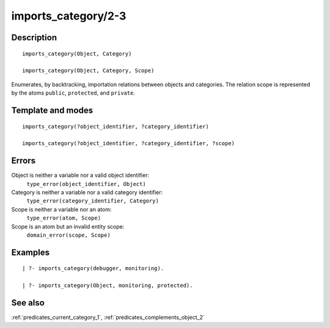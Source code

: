 
.. index:: imports_category/2-3
.. _predicates_imports_category_2_3:

imports_category/2-3
====================

Description
-----------

::

   imports_category(Object, Category)

   imports_category(Object, Category, Scope)

Enumerates, by backtracking, importation relations between objects and
categories. The relation scope is represented by the atoms ``public``,
``protected``, and ``private``.

Template and modes
------------------

::

   imports_category(?object_identifier, ?category_identifier)

   imports_category(?object_identifier, ?category_identifier, ?scope)

Errors
------

Object is neither a variable nor a valid object identifier:
   ``type_error(object_identifier, Object)``
Category is neither a variable nor a valid category identifier:
   ``type_error(category_identifier, Category)``
Scope is neither a variable nor an atom:
   ``type_error(atom, Scope)``
Scope is an atom but an invalid entity scope:
   ``domain_error(scope, Scope)``

Examples
--------

::

   | ?- imports_category(debugger, monitoring).

   | ?- imports_category(Object, monitoring, protected).

See also
--------

:ref:`predicates_current_category_1`,
:ref:`predicates_complements_object_2`
